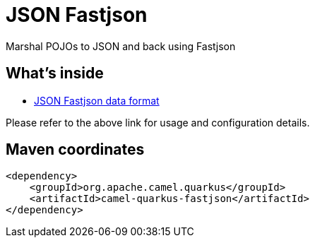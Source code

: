 // Do not edit directly!
// This file was generated by camel-quarkus-maven-plugin:update-extension-doc-page
[id="extensions-fastjson"]
= JSON Fastjson
:linkattrs:
:cq-artifact-id: camel-quarkus-fastjson
:cq-native-supported: false
:cq-status: Preview
:cq-status-deprecation: Preview
:cq-description: Marshal POJOs to JSON and back using Fastjson
:cq-deprecated: false
:cq-jvm-since: 1.1.0
:cq-native-since: n/a

ifeval::[{doc-show-badges} == true]
[.badges]
[.badge-key]##JVM since##[.badge-supported]##1.1.0## [.badge-key]##Native##[.badge-unsupported]##unsupported##
endif::[]

Marshal POJOs to JSON and back using Fastjson

[id="extensions-fastjson-whats-inside"]
== What's inside

* xref:{cq-camel-components}:dataformats:fastjson-dataformat.adoc[JSON Fastjson data format]

Please refer to the above link for usage and configuration details.

[id="extensions-fastjson-maven-coordinates"]
== Maven coordinates

[source,xml]
----
<dependency>
    <groupId>org.apache.camel.quarkus</groupId>
    <artifactId>camel-quarkus-fastjson</artifactId>
</dependency>
----
ifeval::[{doc-show-user-guide-link} == true]
Check the xref:user-guide/index.adoc[User guide] for more information about writing Camel Quarkus applications.
endif::[]
